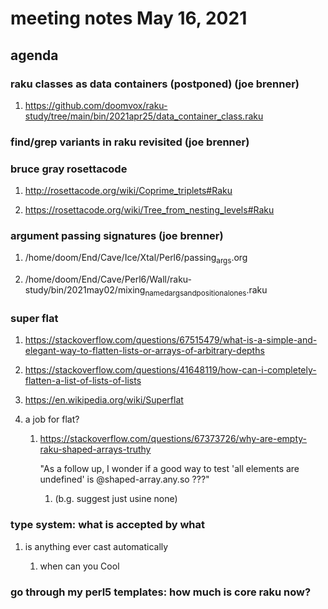 * meeting notes May 16, 2021
** agenda
*** raku classes as data containers (postponed) (joe brenner) 
**** https://github.com/doomvox/raku-study/tree/main/bin/2021apr25/data_container_class.raku
*** find/grep variants in raku revisited (joe brenner)

*** bruce gray rosettacode
**** http://rosettacode.org/wiki/Coprime_triplets#Raku
**** https://rosettacode.org/wiki/Tree_from_nesting_levels#Raku 

*** argument passing signatures (joe brenner)
**** /home/doom/End/Cave/Ice/Xtal/Perl6/passing_args.org
**** /home/doom/End/Cave/Perl6/Wall/raku-study/bin/2021may02/mixing_named_args_and_positional_ones.raku

*** super flat 
**** https://stackoverflow.com/questions/67515479/what-is-a-simple-and-elegant-way-to-flatten-lists-or-arrays-of-arbitrary-depths
**** https://stackoverflow.com/questions/41648119/how-can-i-completely-flatten-a-list-of-lists-of-lists
**** https://en.wikipedia.org/wiki/Superflat
**** a job for flat? 
***** https://stackoverflow.com/questions/67373726/why-are-empty-raku-shaped-arrays-truthy
"As a follow up, I wonder if a good way to test 'all elements are undefined' is @shaped-array.any.so ???"

****** (b.g. suggest just usine none)

*** type system: what is accepted by what   
**** is anything ever cast automatically
***** when can you Cool

*** go through my perl5 templates: how much is core raku now?

